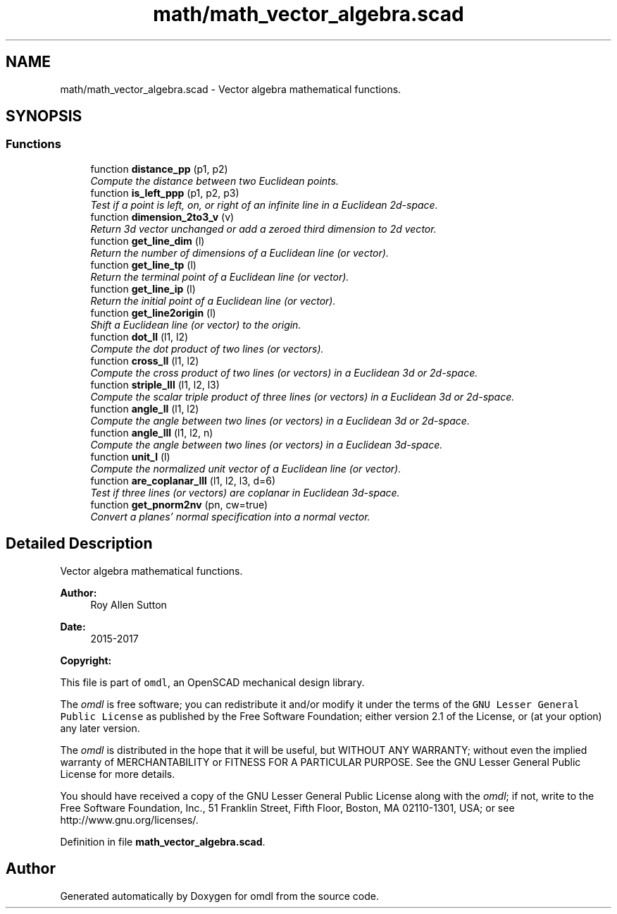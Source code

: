 .TH "math/math_vector_algebra.scad" 3 "Fri Apr 7 2017" "Version v0.6.1" "omdl" \" -*- nroff -*-
.ad l
.nh
.SH NAME
math/math_vector_algebra.scad \- Vector algebra mathematical functions\&.  

.SH SYNOPSIS
.br
.PP
.SS "Functions"

.in +1c
.ti -1c
.RI "function \fBdistance_pp\fP (p1, p2)"
.br
.RI "\fICompute the distance between two Euclidean points\&. \fP"
.ti -1c
.RI "function \fBis_left_ppp\fP (p1, p2, p3)"
.br
.RI "\fITest if a point is left, on, or right of an infinite line in a Euclidean 2d-space\&. \fP"
.ti -1c
.RI "function \fBdimension_2to3_v\fP (v)"
.br
.RI "\fIReturn 3d vector unchanged or add a zeroed third dimension to 2d vector\&. \fP"
.ti -1c
.RI "function \fBget_line_dim\fP (l)"
.br
.RI "\fIReturn the number of dimensions of a Euclidean line (or vector)\&. \fP"
.ti -1c
.RI "function \fBget_line_tp\fP (l)"
.br
.RI "\fIReturn the terminal point of a Euclidean line (or vector)\&. \fP"
.ti -1c
.RI "function \fBget_line_ip\fP (l)"
.br
.RI "\fIReturn the initial point of a Euclidean line (or vector)\&. \fP"
.ti -1c
.RI "function \fBget_line2origin\fP (l)"
.br
.RI "\fIShift a Euclidean line (or vector) to the origin\&. \fP"
.ti -1c
.RI "function \fBdot_ll\fP (l1, l2)"
.br
.RI "\fICompute the dot product of two lines (or vectors)\&. \fP"
.ti -1c
.RI "function \fBcross_ll\fP (l1, l2)"
.br
.RI "\fICompute the cross product of two lines (or vectors) in a Euclidean 3d or 2d-space\&. \fP"
.ti -1c
.RI "function \fBstriple_lll\fP (l1, l2, l3)"
.br
.RI "\fICompute the scalar triple product of three lines (or vectors) in a Euclidean 3d or 2d-space\&. \fP"
.ti -1c
.RI "function \fBangle_ll\fP (l1, l2)"
.br
.RI "\fICompute the angle between two lines (or vectors) in a Euclidean 3d or 2d-space\&. \fP"
.ti -1c
.RI "function \fBangle_lll\fP (l1, l2, n)"
.br
.RI "\fICompute the angle between two lines (or vectors) in a Euclidean 3d-space\&. \fP"
.ti -1c
.RI "function \fBunit_l\fP (l)"
.br
.RI "\fICompute the normalized unit vector of a Euclidean line (or vector)\&. \fP"
.ti -1c
.RI "function \fBare_coplanar_lll\fP (l1, l2, l3, d=6)"
.br
.RI "\fITest if three lines (or vectors) are coplanar in Euclidean 3d-space\&. \fP"
.ti -1c
.RI "function \fBget_pnorm2nv\fP (pn, cw=true)"
.br
.RI "\fIConvert a planes' normal specification into a normal vector\&. \fP"
.in -1c
.SH "Detailed Description"
.PP 
Vector algebra mathematical functions\&. 


.PP
\fBAuthor:\fP
.RS 4
Roy Allen Sutton 
.RE
.PP
\fBDate:\fP
.RS 4
2015-2017
.RE
.PP
\fBCopyright:\fP
.RS 4
.RE
.PP
This file is part of \fComdl\fP, an OpenSCAD mechanical design library\&.
.PP
The \fIomdl\fP is free software; you can redistribute it and/or modify it under the terms of the \fCGNU Lesser General Public License\fP as published by the Free Software Foundation; either version 2\&.1 of the License, or (at your option) any later version\&.
.PP
The \fIomdl\fP is distributed in the hope that it will be useful, but WITHOUT ANY WARRANTY; without even the implied warranty of MERCHANTABILITY or FITNESS FOR A PARTICULAR PURPOSE\&. See the GNU Lesser General Public License for more details\&.
.PP
You should have received a copy of the GNU Lesser General Public License along with the \fIomdl\fP; if not, write to the Free Software Foundation, Inc\&., 51 Franklin Street, Fifth Floor, Boston, MA 02110-1301, USA; or see http://www.gnu.org/licenses/\&. 
.PP
Definition in file \fBmath_vector_algebra\&.scad\fP\&.
.SH "Author"
.PP 
Generated automatically by Doxygen for omdl from the source code\&.
